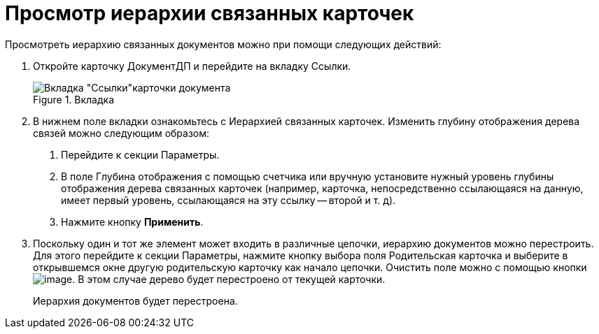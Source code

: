 = Просмотр иерархии связанных карточек

Просмотреть иерархию связанных документов можно при помощи следующих действий:

[arabic]
. Откройте карточку ДокументДП и перейдите на вкладку Ссылки.
+
image::Card_Doc_Tab_Links.png[Вкладка "Ссылки"карточки документа,title="Вкладка "Ссылки"карточки документа"]
. В нижнем поле вкладки ознакомьтесь с Иерархией связанных карточек. Изменить глубину отображения дерева связей можно следующим образом:
[arabic]
.. Перейдите к секции Параметры.
.. В поле Глубина отображения с помощью счетчика или вручную установите нужный уровень глубины отображения дерева связанных карточек (например, карточка, непосредственно ссылающаяся на данную, имеет первый уровень, ссылающаяся на эту ссылку -- второй и т. д).
.. Нажмите кнопку *Применить*.
. Поскольку один и тот же элемент может входить в различные цепочки, иерархию документов можно перестроить. Для этого перейдите к секции Параметры, нажмите кнопку выбора поля Родительская карточка и выберите в открывшемся окне другую родительскую карточку как начало цепочки. Очистить поле можно с помощью кнопки image:buttons/Delet.png[image]. В этом случае дерево будет перестроено от текущей карточки.
+
Иерархия документов будет перестроена.
